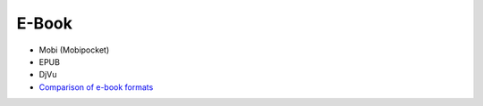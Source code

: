 ========================================
E-Book
========================================

* Mobi (Mobipocket)
* EPUB
* DjVu
* `Comparison of e-book formats <https://en.wikipedia.org/wiki/Comparison_of_e-book_formats>`_
